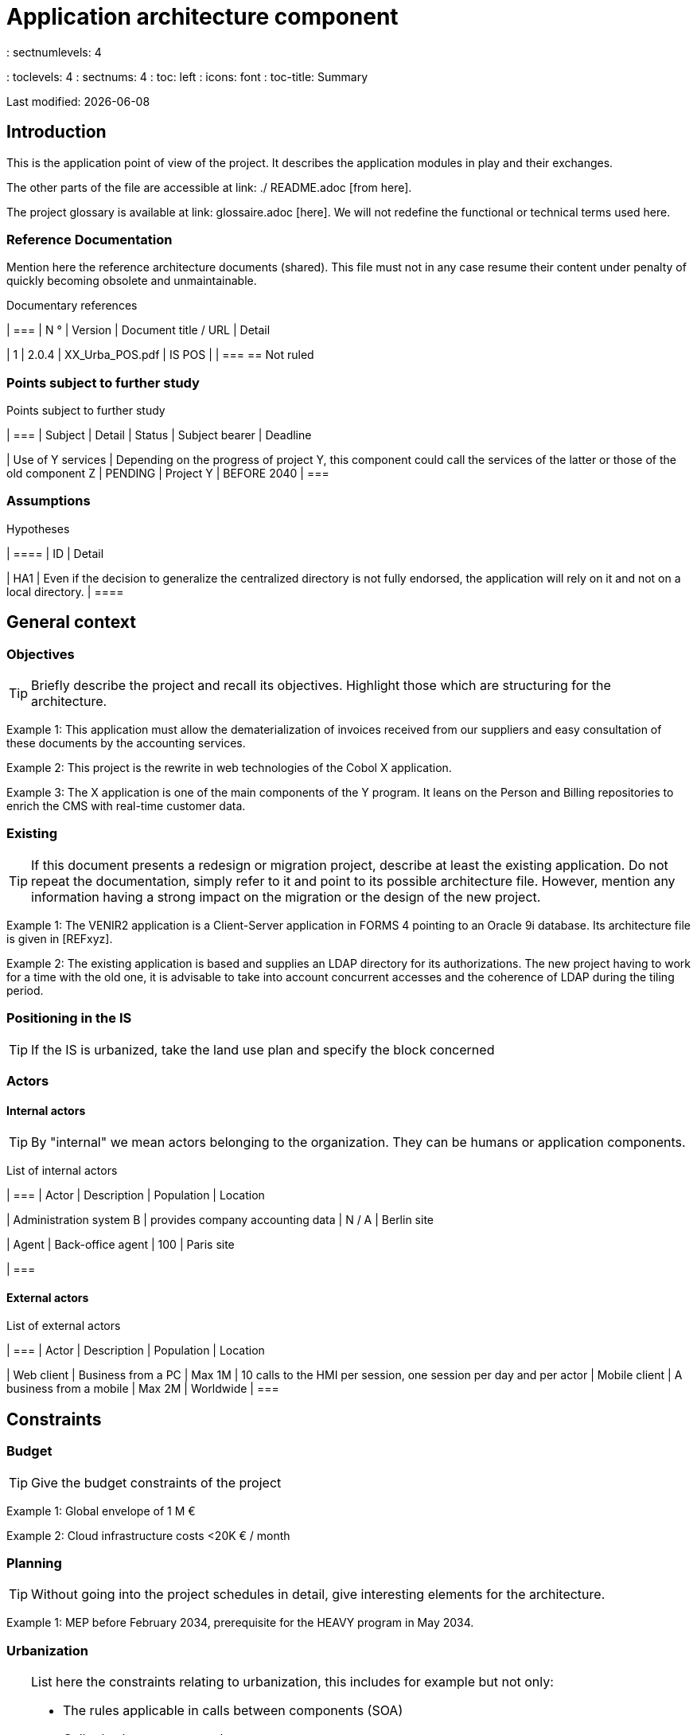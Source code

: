 = Application architecture component
: sectnumlevels: 4
: toclevels: 4
: sectnums: 4
: toc: left
: icons: font
: toc-title: Summary

Last modified: {docdate}

== Introduction

This is the application point of view of the project. It describes the application modules in play and their exchanges.

The other parts of the file are accessible at link: ./ README.adoc [from here].

The project glossary is available at link: glossaire.adoc [here]. We will not redefine the functional or technical terms used here.

=== Reference Documentation

Mention here the reference architecture documents (shared). This file must not in any case resume their content under penalty of quickly becoming obsolete and unmaintainable.

Documentary references
[cols = "1st, 1st, 4th, 4th"]
| ===
| N ° | Version | Document title / URL | Detail

| 1 | 2.0.4 | XX_Urba_POS.pdf | IS POS |
| === == Not ruled

=== Points subject to further study

Points subject to further study
[cols = "1st, 6th, 1st, 1st, 1st"]
| ===
| Subject | Detail | Status | Subject bearer | Deadline

| Use of Y services
| Depending on the progress of project Y, this component could call the services of the latter or those of the old component Z
| PENDING
| Project Y
| BEFORE 2040
| ===

=== Assumptions

.Hypotheses
[cols = "1st, 6th"]
| ====
| ID | Detail

| HA1
| Even if the decision to generalize the centralized directory is not fully endorsed, the application will rely on it and not on a local directory.
| ====

== General context

=== Objectives

[TIP]
Briefly describe the project and recall its objectives. Highlight those which are structuring for the architecture.

====
Example 1: This application must allow the dematerialization of invoices received from our suppliers and easy consultation of these documents by the accounting services.
====
====
Example 2: This project is the rewrite in web technologies of the Cobol X application.
====
====
Example 3: The X application is one of the main components of the Y program. It leans on the Person and Billing repositories to enrich the CMS with real-time customer data.
====

=== Existing

[TIP]
If this document presents a redesign or migration project, describe at least the existing application. Do not repeat the documentation, simply refer to it and point to its possible architecture file. However, mention any information having a strong impact on the migration or the design of the new project.
====
Example 1: The VENIR2 application is a Client-Server application in FORMS 4 pointing to an Oracle 9i database. Its architecture file is given in [REFxyz].
====
====
Example 2: The existing application is based and supplies an LDAP directory for its authorizations. The new project having to work for a time with the old one, it is advisable to take into account concurrent accesses and the coherence of LDAP during the tiling period.
====

=== Positioning in the IS

[TIP]
If the IS is urbanized, take the land use plan and specify the block concerned

=== Actors

==== Internal actors

[TIP]
By "internal" we mean actors belonging to the organization. They can be humans or application components.

List of internal actors
[cols = "1st, 1st, 4th, 4th"]
| ===
| Actor | Description | Population | Location

| Administration system B
| provides company accounting data
| N / A
| Berlin site

| Agent
| Back-office agent
| 100
| Paris site

| ===

==== External actors

List of external actors
[cols = "e, e, e, e"]
| ===
| Actor | Description | Population | Location

| Web client
| Business from a PC
| Max 1M
| 10 calls to the HMI per session, one session per day and per actor
| Mobile client
| A business from a mobile
| Max 2M
| Worldwide
| ===

== Constraints

=== Budget

TIP: Give the budget constraints of the project
====
Example 1: Global envelope of 1 M €
====
====
Example 2: Cloud infrastructure costs <20K € / month
====

=== Planning

TIP: Without going into the project schedules in detail, give interesting elements for the architecture.
====
Example 1: MEP before February 2034, prerequisite for the HEAVY program in May 2034.
====

=== Urbanization

[TIP]
====
List here the constraints relating to urbanization, this includes for example but not only:

* The rules applicable in calls between components (SOA)
* Call rules between network zones
* The rules concerning the localization of data (MDM)
* The rules concerning the propagation of updates by events (EDA)

====
====
Example 1: inter-service calls are prohibited except service calls to a nomenclature service.
====
====
Example 2: to ensure freshness, it is forbidden to replicate data from the PERSON repository. The latter must be interrogated synchronously if necessary.
====
====
Example 3: When modifying an order, the accounting and invoicing areas will be updated asynchronously via a
event.
====
====
Example 4: all the batches must be able to operate in competition with the UIs without locking the resources.
====
====
Example 5: Services cannot be called directly. The calls must be made via an exposed route at the level of the company bus which will in turn call the service. It is then possible to control, prioritize, orchestrate or manage the calls.
====
====
Example 6: The components of this application follow the SOA architecture as defined in the reference document X.
====
====
Example 7: Components in an Internet zone cannot call components in an Intranet zone for security reasons.
====

== Requirements

TIP: Give here the application architecture requirements that can be applied to the project.

====
Example 1 (migration project): The legacy devron modulest be subject to as few adaptations as possible.
====

====
Example 2: The modules must be able to interface with the partner XYZ via their APIs.
====

====
Example 2: Development should be able to take place within distributed teams, each working on separate modules.
====


== Target architecture

=== General application architecture

[TIP]
====
Present here the application as a whole (without detailing its sub-components) in relation to the other applications of the IS. Also present the macro-data exchanged or stored.

Call back :

 * The type of architecture (client-server, monolithic Web, SOA, micro-service ...).
 * Large flows between components or between applications in the case of monoliths.
 * Any exceptions.

The choice of representation is free but a C4 diagram from System Landscape or a UML2 component diagram seems the most suitable.

Numbering the steps in chronological order ensures a better understanding of the diagram. Group the sub-steps by the notation x, x.y, x.y.z, ...

Do not include the many infrastructure systems (SMTP server, security device, reverse proxy, LDAP directories, etc.) which are in the domain of technical architecture. On the other hand, mention any business buses that have an application role (service orchestration for example).
====

====
Example 1: MesInfosEnLigne allows a company to retrieve by email a document summarizing all the information the administration has on it. The administration can supplement its data with those of another administration.
====
====
Example 2: MesInfosEnLigne is made up of several independent microservices (HMI components, batches or REST services)
====
====
Example 3: Following the exemption from the DSI on August 03, 20xx, the HMI will be in SPA (Single Page Application) architecture
====

image :: diagrams / archi-applicative-generale.svg [General application architecture diagram]

=== Detailed application architecture

[TIP]
====
Detail here all the components of the application, their flows between themselves and with the other applications of the IS.

Provide one or more diagrams (preferably C4 diagrams of the container type or UML2 component diagram).

Ideally, the diagram will fit on an A4 page, be self-supporting and understandable by a non-technician. It should become one of the most important documentary artifacts and be in the war room of an agile project or be printed by every developer.

If the application is particularly complex, draw a diagram for each link chain.

Use a simple non-significant sequence (1, 2, ..., n) as the flow ID.
The flows are logical and not technical (for example, we can represent a direct HTTP flow between two components when in reality, it passes through an intermediate load balancer). This level of detail will be given in the infrastructure section.

For each stream, give the protocol, a synchronous / asynchronous attribute, a read / write / execute attribute and a description so that the scheme is self-supporting.
====


NOTE: This is only a suggestion because writing the detailed application architecture depends a lot on the project and its complexity. For a relatively complex project, it may be useful to subdivide it into the following subsections:


=== Principles that dictated the choices

[TIP]
====
Give here the intention in the construction of the architecture.
====
====
Example: we will use a monolithic and non-micro-service approach for lack of expertise.
====

=== Static vision

[TIP]
====
Expose the application modules in their different zones or domains.
====
====
Example: module X, Y and Z in the EDM domain. Modules A, B in the PERSON area.
====

=== Dynamic vision

[TIP]
====
Expose the application modules in their different areas or domains with their main application flows.

Do not detail technical flows (such as flows related to supervision or clustering).

If the application is complex, propose a global exponent diagram
 all the application flows then a diagram for each main link chain by numbering the exchanges (use a sequence diagram or (better) a C4 Dynamic Diagram). It is also possible to detail the link chains by main functionality.
====
====
Example:

image :: diagrams / archi-applicative-detaillee.svg [Detailed application architecture diagram]

====

=== Matrix of application flows

[TIP]
====
List here the main flows of the application.

Do not detail the technical supervision or clustering flows for example. Indicate the type of network (LAN, WAN).
====

Partial example of an application flow matrix
[cols = '1st, 3rd, 1st, 1st, 1st']
| ====
| Source | Destination | Network type | Protocol | Mode.footnote: [(Read, (E) write or Read / Write (LE), (A) ppel (to a stateless system)]

| Company| PC / tablet / external mobile | ihm-honey | WAN | THE
| batch-process-requests | service-compo-pdf | HTTP | LAN | AT
| ==== 
